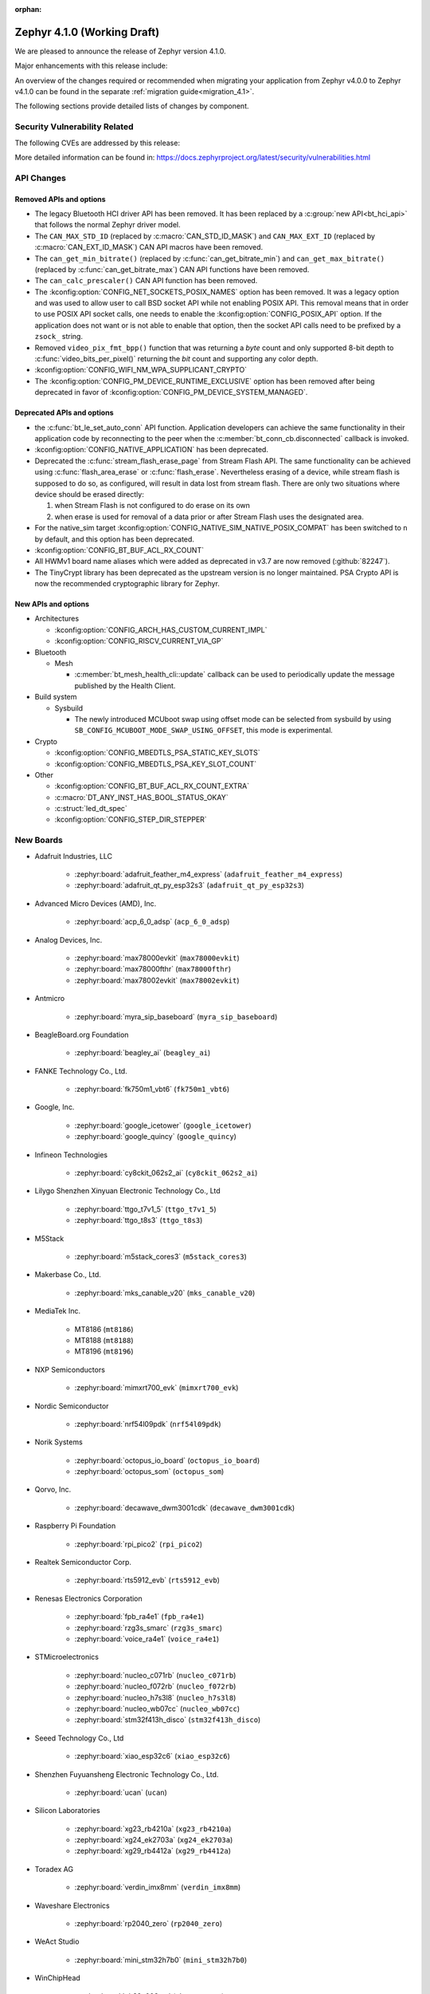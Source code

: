 :orphan:

..
  What goes here: removed/deprecated apis, new boards, new drivers, notable
  features. If you feel like something new can be useful to a user, put it
  under "Other Enhancements" in the first paragraph, if you feel like something
  is worth mentioning in the project media (release blog post, release
  livestream) put it under "Major enhancement".
..
  If you are describing a feature or functionality, consider adding it to the
  actual project documentation rather than the release notes, so that the
  information does not get lost in time.
..
  No list of bugfixes, minor changes, those are already in the git log, this is
  not a changelog.
..
  Does the entry have a link that contains the details? Just add the link, if
  you think it needs more details, put them in the content that shows up on the
  link.
..
  Are you thinking about generating this? Don't put anything at all.
..
  Does the thing require the user to change their application? Put it on the
  migration guide instead. (TODO: move the removed APIs section in the
  migration guide)

.. _zephyr_4.1:

Zephyr 4.1.0 (Working Draft)
############################

We are pleased to announce the release of Zephyr version 4.1.0.

Major enhancements with this release include:

An overview of the changes required or recommended when migrating your application from Zephyr
v4.0.0 to Zephyr v4.1.0 can be found in the separate :ref:`migration guide<migration_4.1>`.

The following sections provide detailed lists of changes by component.

Security Vulnerability Related
******************************
The following CVEs are addressed by this release:

More detailed information can be found in:
https://docs.zephyrproject.org/latest/security/vulnerabilities.html

API Changes
***********

Removed APIs and options
========================

* The legacy Bluetooth HCI driver API has been removed. It has been replaced
  by a :c:group:`new API<bt_hci_api>` that follows the normal Zephyr driver
  model.

* The ``CAN_MAX_STD_ID`` (replaced by :c:macro:`CAN_STD_ID_MASK`) and
  ``CAN_MAX_EXT_ID`` (replaced by :c:macro:`CAN_EXT_ID_MASK`) CAN API macros
  have been removed.

* The ``can_get_min_bitrate()`` (replaced by :c:func:`can_get_bitrate_min`)
  and ``can_get_max_bitrate()`` (replaced by :c:func:`can_get_bitrate_max`)
  CAN API functions have been removed.

* The ``can_calc_prescaler()`` CAN API function has been removed.

* The :kconfig:option:`CONFIG_NET_SOCKETS_POSIX_NAMES` option has been
  removed.  It was a legacy option and was used to allow user to call BSD
  socket API while not enabling POSIX API.  This removal means that in order
  to use POSIX API socket calls, one needs to enable the
  :kconfig:option:`CONFIG_POSIX_API` option.  If the application does not want
  or is not able to enable that option, then the socket API calls need to be
  prefixed by a ``zsock_`` string.

* Removed ``video_pix_fmt_bpp()`` function that was returning a *byte* count
  and only supported 8-bit depth to :c:func:`video_bits_per_pixel()` returning
  the *bit* count and supporting any color depth.

* :kconfig:option:`CONFIG_WIFI_NM_WPA_SUPPLICANT_CRYPTO`

* The :kconfig:option:`CONFIG_PM_DEVICE_RUNTIME_EXCLUSIVE` option has been removed
  after being deprecated in favor of :kconfig:option:`CONFIG_PM_DEVICE_SYSTEM_MANAGED`.


Deprecated APIs and options
===========================

* the :c:func:`bt_le_set_auto_conn` API function. Application developers can achieve
  the same functionality in their application code by reconnecting to the peer when the
  :c:member:`bt_conn_cb.disconnected` callback is invoked.

* :kconfig:option:`CONFIG_NATIVE_APPLICATION` has been deprecated.

* Deprecated the :c:func:`stream_flash_erase_page` from Stream Flash API. The same functionality
  can be achieved using :c:func:`flash_area_erase` or :c:func:`flash_erase`. Nevertheless
  erasing of a device, while stream flash is supposed to do so, as configured, will result in
  data lost from stream flash. There are only two situations where device should be erased
  directly:

  1. when Stream Flash is not configured to do erase on its own
  2. when erase is used for removal of a data prior or after Stream Flash uses the designated area.

* For the native_sim target :kconfig:option:`CONFIG_NATIVE_SIM_NATIVE_POSIX_COMPAT` has been
  switched to ``n`` by default, and this option has been deprecated.

* :kconfig:option:`CONFIG_BT_BUF_ACL_RX_COUNT`

* All HWMv1 board name aliases which were added as deprecated in v3.7 are now removed
  (:github:`82247`).

* The TinyCrypt library has been deprecated as the upstream version is no longer maintained.
  PSA Crypto API is now the recommended cryptographic library for Zephyr.

New APIs and options
====================

..
  Link to new APIs here, in a group if you think it's necessary, no need to get
  fancy just list the link, that should contain the documentation. If you feel
  like you need to add more details, add them in the API documentation code
  instead.

* Architectures

  * :kconfig:option:`CONFIG_ARCH_HAS_CUSTOM_CURRENT_IMPL`
  * :kconfig:option:`CONFIG_RISCV_CURRENT_VIA_GP`

* Bluetooth

  * Mesh

    * :c:member:`bt_mesh_health_cli::update` callback can be used to periodically update the message
      published by the Health Client.

* Build system

  * Sysbuild

    * The newly introduced MCUboot swap using offset mode can be selected from sysbuild by using
      ``SB_CONFIG_MCUBOOT_MODE_SWAP_USING_OFFSET``, this mode is experimental.

* Crypto

  * :kconfig:option:`CONFIG_MBEDTLS_PSA_STATIC_KEY_SLOTS`
  * :kconfig:option:`CONFIG_MBEDTLS_PSA_KEY_SLOT_COUNT`

* Other

  * :kconfig:option:`CONFIG_BT_BUF_ACL_RX_COUNT_EXTRA`
  * :c:macro:`DT_ANY_INST_HAS_BOOL_STATUS_OKAY`
  * :c:struct:`led_dt_spec`
  * :kconfig:option:`CONFIG_STEP_DIR_STEPPER`

New Boards
**********
..
  You may update this list as you contribute a new board during the release cycle, in order to make
  is visible to people who might be looking at the working draft of the release notes. However, note
  that this list will be recomputed at the time of the release, so you don't *have* to update it.
  In any case, just link the board, further details go in the board description.

* Adafruit Industries, LLC

   * :zephyr:board:`adafruit_feather_m4_express` (``adafruit_feather_m4_express``)
   * :zephyr:board:`adafruit_qt_py_esp32s3` (``adafruit_qt_py_esp32s3``)

* Advanced Micro Devices (AMD), Inc.

   * :zephyr:board:`acp_6_0_adsp` (``acp_6_0_adsp``)

* Analog Devices, Inc.

   * :zephyr:board:`max78000evkit` (``max78000evkit``)
   * :zephyr:board:`max78000fthr` (``max78000fthr``)
   * :zephyr:board:`max78002evkit` (``max78002evkit``)

* Antmicro

   * :zephyr:board:`myra_sip_baseboard` (``myra_sip_baseboard``)

* BeagleBoard.org Foundation

   * :zephyr:board:`beagley_ai` (``beagley_ai``)

* FANKE Technology Co., Ltd.

   * :zephyr:board:`fk750m1_vbt6` (``fk750m1_vbt6``)

* Google, Inc.

   * :zephyr:board:`google_icetower` (``google_icetower``)
   * :zephyr:board:`google_quincy` (``google_quincy``)

* Infineon Technologies

   * :zephyr:board:`cy8ckit_062s2_ai` (``cy8ckit_062s2_ai``)

* Lilygo Shenzhen Xinyuan Electronic Technology Co., Ltd

   * :zephyr:board:`ttgo_t7v1_5` (``ttgo_t7v1_5``)
   * :zephyr:board:`ttgo_t8s3` (``ttgo_t8s3``)

* M5Stack

   * :zephyr:board:`m5stack_cores3` (``m5stack_cores3``)

* Makerbase Co., Ltd.

   * :zephyr:board:`mks_canable_v20` (``mks_canable_v20``)

* MediaTek Inc.

   * MT8186 (``mt8186``)
   * MT8188 (``mt8188``)
   * MT8196 (``mt8196``)

* NXP Semiconductors

   * :zephyr:board:`mimxrt700_evk` (``mimxrt700_evk``)

* Nordic Semiconductor

   * :zephyr:board:`nrf54l09pdk` (``nrf54l09pdk``)

* Norik Systems

   * :zephyr:board:`octopus_io_board` (``octopus_io_board``)
   * :zephyr:board:`octopus_som` (``octopus_som``)

* Qorvo, Inc.

   * :zephyr:board:`decawave_dwm3001cdk` (``decawave_dwm3001cdk``)

* Raspberry Pi Foundation

   * :zephyr:board:`rpi_pico2` (``rpi_pico2``)

* Realtek Semiconductor Corp.

   * :zephyr:board:`rts5912_evb` (``rts5912_evb``)

* Renesas Electronics Corporation

   * :zephyr:board:`fpb_ra4e1` (``fpb_ra4e1``)
   * :zephyr:board:`rzg3s_smarc` (``rzg3s_smarc``)
   * :zephyr:board:`voice_ra4e1` (``voice_ra4e1``)

* STMicroelectronics

   * :zephyr:board:`nucleo_c071rb` (``nucleo_c071rb``)
   * :zephyr:board:`nucleo_f072rb` (``nucleo_f072rb``)
   * :zephyr:board:`nucleo_h7s3l8` (``nucleo_h7s3l8``)
   * :zephyr:board:`nucleo_wb07cc` (``nucleo_wb07cc``)
   * :zephyr:board:`stm32f413h_disco` (``stm32f413h_disco``)

* Seeed Technology Co., Ltd

   * :zephyr:board:`xiao_esp32c6` (``xiao_esp32c6``)

* Shenzhen Fuyuansheng Electronic Technology Co., Ltd.

   * :zephyr:board:`ucan` (``ucan``)

* Silicon Laboratories

   * :zephyr:board:`xg23_rb4210a` (``xg23_rb4210a``)
   * :zephyr:board:`xg24_ek2703a` (``xg24_ek2703a``)
   * :zephyr:board:`xg29_rb4412a` (``xg29_rb4412a``)

* Toradex AG

   * :zephyr:board:`verdin_imx8mm` (``verdin_imx8mm``)

* Waveshare Electronics

   * :zephyr:board:`rp2040_zero` (``rp2040_zero``)

* WeAct Studio

   * :zephyr:board:`mini_stm32h7b0` (``mini_stm32h7b0``)

* WinChipHead

   * :zephyr:board:`ch32v003evt` (``ch32v003evt``)

* Würth Elektronik GmbH.

   * :zephyr:board:`we_oceanus1ev` (``we_oceanus1ev``)
   * :zephyr:board:`we_orthosie1ev` (``we_orthosie1ev``)

* others

   * :zephyr:board:`canbardo` (``canbardo``)
   * :zephyr:board:`candlelight` (``candlelight``)
   * :zephyr:board:`candlelightfd` (``candlelightfd``)
   * :zephyr:board:`esp32c3_supermini` (``esp32c3_supermini``)
   * :zephyr:board:`promicro_nrf52840` (``promicro_nrf52840``)

New Drivers
***********
..
  Same as above for boards, this will also be recomputed at the time of the release.
  Just link the driver, further details go in the binding description

* :abbr:`ADC (Analog to Digital Converter)`

   * :dtcompatible:`adi,ad4114-adc`
   * :dtcompatible:`ti,ads131m02`
   * :dtcompatible:`ti,tla2022`
   * :dtcompatible:`ti,tla2024`
   * :dtcompatible:`ti,ads114s06`
   * :dtcompatible:`ti,ads124s06`
   * :dtcompatible:`ti,ads124s08`

* ARM architecture

   * :dtcompatible:`nxp,nbu`

* Bluetooth

   * :dtcompatible:`renesas,bt-hci-da1453x`
   * :dtcompatible:`st,hci-stm32wb0`

* Clock control

   * :dtcompatible:`atmel,sam0-gclk`
   * :dtcompatible:`atmel,sam0-mclk`
   * :dtcompatible:`atmel,sam0-osc32kctrl`
   * :dtcompatible:`nordic,nrf-hsfll-global`
   * :dtcompatible:`nuvoton,npcm-pcc`
   * :dtcompatible:`realtek,rts5912-sccon`
   * :dtcompatible:`wch,ch32v00x-hse-clock`
   * :dtcompatible:`wch,ch32v00x-hsi-clock`
   * :dtcompatible:`wch,ch32v00x-pll-clock`
   * :dtcompatible:`wch,rcc`

* Counter

   * :dtcompatible:`adi,max32-rtc-counter`

* CPU

   * :dtcompatible:`wch,qingke-v2`

* :abbr:`DAC (Digital to Analog Converter)`

   * :dtcompatible:`adi,max22017-dac`

* :abbr:`DAI (Digital Audio Interface)`

   * :dtcompatible:`mediatek,afe`

* Display

   * :dtcompatible:`ilitek,ili9806e-dsi`
   * :dtcompatible:`renesas,ra-glcdc`
   * :dtcompatible:`solomon,ssd1309fb`

* :abbr:`DMA (Direct Memory Access)`

   * :dtcompatible:`infineon,cat1-dma`
   * :dtcompatible:`nxp,sdma`
   * :dtcompatible:`silabs,ldma`
   * :dtcompatible:`xlnx,axi-dma-1.00.a`
   * :dtcompatible:`xlnx,eth-dma`

* Ethernet

   * :dtcompatible:`davicom,dm8806-phy`
   * :dtcompatible:`microchip,lan9250`
   * :dtcompatible:`microchip,t1s-phy`
   * :dtcompatible:`microchip,vsc8541`
   * :dtcompatible:`renesas,ra-ethernet`

* Firmware

   * :dtcompatible:`arm,scmi-power`

* :abbr:`FPGA (Field Programmable Gate Array)`

   * :dtcompatible:`lattice,ice40-fpga-base`
   * :dtcompatible:`lattice,ice40-fpga-bitbang`

* :abbr:`GPIO (General Purpose Input/Output)`

   * :dtcompatible:`adi,max22017-gpio`
   * :dtcompatible:`adi,max22190-gpio`
   * :dtcompatible:`awinic,aw9523b-gpio`
   * :dtcompatible:`ite,it8801-gpio`
   * :dtcompatible:`microchip,mec5-gpio`
   * :dtcompatible:`nordic,npm2100-gpio`
   * :dtcompatible:`raspberrypi,rp1-gpio`
   * :dtcompatible:`realtek,rts5912-gpio`
   * :dtcompatible:`renesas,ra-gpio-mipi-header`
   * :dtcompatible:`renesas,rz-gpio`
   * :dtcompatible:`renesas,rz-gpio-int`
   * :dtcompatible:`sensry,sy1xx-gpio`
   * :dtcompatible:`st,mfxstm32l152`
   * :dtcompatible:`stemma-qt-connector`
   * :dtcompatible:`wch,gpio`

* IEEE 802.15.4 HDLC RCP interface

   * :dtcompatible:`nxp,hdlc-rcp-if`
   * :dtcompatible:`uart,hdlc-rcp-if`

* :abbr:`I2C (Inter-Integrated Circuit)`

   * :dtcompatible:`nxp,ii2c`
   * :dtcompatible:`ti,omap-i2c`
   * :dtcompatible:`ti,tca9544a`

* :abbr:`I3C (Improved Inter-Integrated Circuit)`

   * :dtcompatible:`st,stm32-i3c`

* Input

   * :dtcompatible:`ite,it8801-kbd`
   * :dtcompatible:`microchip,cap12xx`
   * :dtcompatible:`nintendo,nunchuk`

* Interrupt controller

   * :dtcompatible:`wch,pfic`

* Mailbox

   * :dtcompatible:`linaro,ivshmem-mbox`
   * :dtcompatible:`ti,omap-mailbox`

* :abbr:`MDIO (Management Data Input/Output)`

   * :dtcompatible:`microchip,lan865x-mdio`
   * :dtcompatible:`renesas,ra-mdio`

* Memory controller

   * :dtcompatible:`renesas,ra-sdram`

* :abbr:`MFD (Multi-Function Device)`

   * :dtcompatible:`adi,max22017`
   * :dtcompatible:`awinic,aw9523b`
   * :dtcompatible:`ite,it8801-altctrl`
   * :dtcompatible:`ite,it8801-mfd`
   * :dtcompatible:`ite,it8801-mfd-map`
   * :dtcompatible:`maxim,ds3231-mfd`
   * :dtcompatible:`nordic,npm2100`

* :abbr:`MIPI DSI (Mobile Industry Processor Interface Display Serial Interface)`

   * :dtcompatible:`renesas,ra-mipi-dsi`

* Miscellaneous

   * :dtcompatible:`nordic,nrf-bicr`
   * :dtcompatible:`nordic,nrf-ppib`
   * :dtcompatible:`renesas,ra-external-interrupt`

* :abbr:`MMU / MPU (Memory Management Unit / Memory Protection Unit)`

   * :dtcompatible:`nxp,sysmpu`

* :abbr:`MTD (Memory Technology Device)`

   * :dtcompatible:`fujitsu,mb85rsxx`
   * :dtcompatible:`nxp,s32-qspi-hyperflash`
   * :dtcompatible:`nxp,xspi-mx25um51345g`

* :abbr:`PCIe (Peripheral Component Interconnect Express)`

   * :dtcompatible:`brcm,brcmstb-pcie`

* PHY

   * :dtcompatible:`renesas,ra-usbphyc`
   * :dtcompatible:`st,stm32u5-otghs-phy`

* Pin control

   * :dtcompatible:`realtek,rts5912-pinctrl`
   * :dtcompatible:`renesas,rzg-pinctrl`
   * :dtcompatible:`sensry,sy1xx-pinctrl`
   * :dtcompatible:`silabs,dbus-pinctrl`
   * :dtcompatible:`wch,afio`

* :abbr:`PWM (Pulse Width Modulation)`

   * :dtcompatible:`atmel,sam0-tc-pwm`
   * :dtcompatible:`ite,it8801-pwm`
   * :dtcompatible:`zephyr,fake-pwm`

* Quad SPI

   * :dtcompatible:`nxp,s32-qspi-sfp-frad`
   * :dtcompatible:`nxp,s32-qspi-sfp-mdad`

* Regulator

   * :dtcompatible:`nordic,npm2100-regulator`

* :abbr:`RNG (Random Number Generator)`

   * :dtcompatible:`nordic,nrf-cracen-ctrdrbg`
   * :dtcompatible:`renesas,ra-sce5-rng`
   * :dtcompatible:`renesas,ra-sce7-rng`
   * :dtcompatible:`renesas,ra-sce9-rng`
   * :dtcompatible:`renesas,ra-trng`
   * :dtcompatible:`st,stm32-rng-noirq`

* :abbr:`RTC (Real Time Clock)`

   * :dtcompatible:`maxim,ds3231-rtc`
   * :dtcompatible:`microcrystal,rv8803`

* SDHC

   * :dtcompatible:`renesas,ra-sdhc`

* Sensors

   * :dtcompatible:`adi,adxl366`
   * :dtcompatible:`hc-sr04`
   * :dtcompatible:`invensense,icm42670s`
   * :dtcompatible:`maxim,ds3231-sensor`
   * :dtcompatible:`melexis,mlx90394`
   * :dtcompatible:`nordic,npm2100-vbat`
   * :dtcompatible:`renesas,hs400x`
   * :dtcompatible:`sensirion,scd40`
   * :dtcompatible:`sensirion,scd41`
   * :dtcompatible:`sensirion,sts4x`
   * :dtcompatible:`st,lis2duxs12`
   * :dtcompatible:`st,lsm6dsv16x`
   * :dtcompatible:`ti,tmag3001`
   * :dtcompatible:`ti,tmp435`
   * :dtcompatible:`we,wsen-pdus-25131308XXXXX`
   * :dtcompatible:`we,wsen-tids-2521020222501`

* Serial controller

   * :dtcompatible:`microchip,mec5-uart`
   * :dtcompatible:`realtek,rts5912-uart`
   * :dtcompatible:`renesas,rz-scif-uart`
   * :dtcompatible:`silabs,eusart-uart`
   * :dtcompatible:`silabs,usart-uart`
   * :dtcompatible:`wch,usart`

* :abbr:`SPI (Serial Peripheral Interface)`

   * :dtcompatible:`ite,it8xxx2-spi`
   * :dtcompatible:`nxp,xspi`
   * :dtcompatible:`renesas,ra-spi`

* Stepper

   * :dtcompatible:`adi,tmc2209`
   * :dtcompatible:`ti,drv8424`

* :abbr:`TCPC (USB Type-C Port Controller)`

   * :dtcompatible:`richtek,rt1715`

* Timer

   * :dtcompatible:`mediatek,ostimer64`
   * :dtcompatible:`realtek,rts5912-rtmr`
   * :dtcompatible:`realtek,rts5912-slwtimer`
   * :dtcompatible:`riscv,machine-timer`
   * :dtcompatible:`wch,systick`

* USB

   * :dtcompatible:`ambiq,usb`
   * :dtcompatible:`renesas,ra-udc`
   * :dtcompatible:`renesas,ra-usb`

* Video

   * :dtcompatible:`zephyr,video-emul-imager`
   * :dtcompatible:`zephyr,video-emul-rx`

* Watchdog

   * :dtcompatible:`atmel,sam4l-watchdog`
   * :dtcompatible:`nordic,npm2100-wdt`
   * :dtcompatible:`nxp,rtwdog`

* Wi-Fi

   * :dtcompatible:`infineon,airoc-wifi`

New Samples
***********

..
  Same as above for boards and drivers, this will also be recomputed at the time of the release.
 Just link the sample, further details go in the sample documentation itself.

* :zephyr:code-sample:`6dof_motion_drdy`
* :zephyr:code-sample:`ble_cs`
* :zephyr:code-sample:`bluetooth_ccp_call_control_client`
* :zephyr:code-sample:`bluetooth_ccp_call_control_server`
* :zephyr:code-sample:`coresight_stm_sample`
* :zephyr:code-sample:`i2c-rtio-loopback`
* :zephyr:code-sample:`lvgl-screen-transparency`
* :zephyr:code-sample:`mctp_endpoint_sample`
* :zephyr:code-sample:`mctp_host_sample`
* :zephyr:code-sample:`openthread-shell`
* :zephyr:code-sample:`ot-coap`
* :zephyr:code-sample:`rtc`
* :zephyr:code-sample:`sensor_batch_processing`
* :zephyr:code-sample:`sensor_clock`
* :zephyr:code-sample:`stream_fifo`
* :zephyr:code-sample:`tdk_apex`
* :zephyr:code-sample:`uart`
* :zephyr:code-sample:`webusb-next`

Other notable changes
*********************

..
  Any more descriptive subsystem or driver changes. Do you really want to write
  a paragraph or is it enough to link to the api/driver/Kconfig/board page above?

* Space-separated lists support has been removed from Twister configuration
  files. This feature was deprecated a long time ago. Projects that do still use
  them can use the :zephyr_file:`scripts/utils/twister_to_list.py` script to
  automatically migrate Twister configuration files.

* Test case names for Ztest now include the Ztest suite name, meaning the resulting identifier has
  three sections and looks like: ``<test_scenario_name>.<ztest_suite_name>.<ztest_name>``.
  These extended identifiers are used in log output, twister.json and testplan.json,
  as well as for ``--sub-test`` command line parameters.

* The ``--no-detailed-test-id`` command line option can be used to shorten the test case name
  by excluding the test scenario name prefix which is the same as the parent test suite id.
